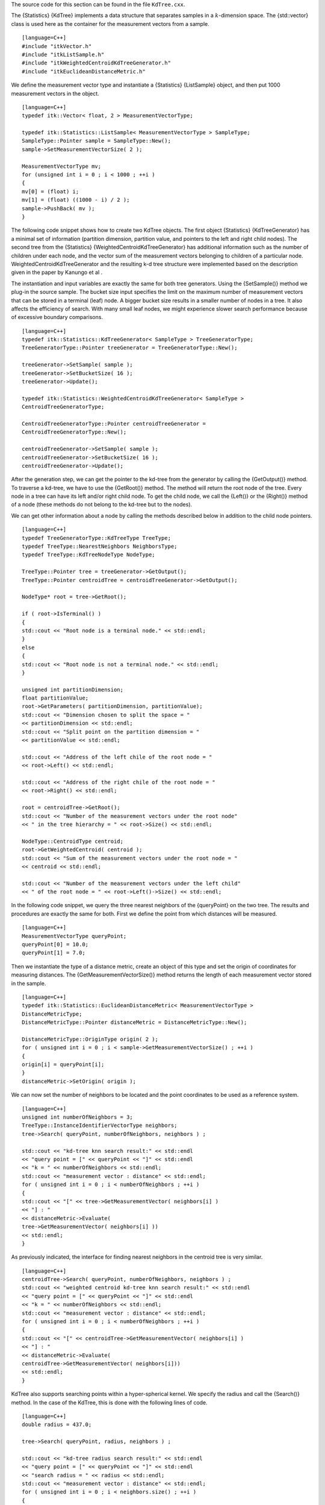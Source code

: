 The source code for this section can be found in the file
``KdTree.cxx``.

The {Statistics} {KdTree} implements a data structure that separates
samples in a :math:`k`-dimension space. The {std::vector} class is
used here as the container for the measurement vectors from a sample.

::

    [language=C++]
    #include "itkVector.h"
    #include "itkListSample.h"
    #include "itkWeightedCentroidKdTreeGenerator.h"
    #include "itkEuclideanDistanceMetric.h"

We define the measurement vector type and instantiate a {Statistics}
{ListSample} object, and then put 1000 measurement vectors in the
object.

::

    [language=C++]
    typedef itk::Vector< float, 2 > MeasurementVectorType;

    typedef itk::Statistics::ListSample< MeasurementVectorType > SampleType;
    SampleType::Pointer sample = SampleType::New();
    sample->SetMeasurementVectorSize( 2 );

    MeasurementVectorType mv;
    for (unsigned int i = 0 ; i < 1000 ; ++i )
    {
    mv[0] = (float) i;
    mv[1] = (float) ((1000 - i) / 2 );
    sample->PushBack( mv );
    }

The following code snippet shows how to create two KdTree objects. The
first object {Statistics} {KdTreeGenerator} has a minimal set of
information (partition dimension, partition value, and pointers to the
left and right child nodes). The second tree from the {Statistics}
{WeightedCentroidKdTreeGenerator} has additional information such as the
number of children under each node, and the vector sum of the
measurement vectors belonging to children of a particular node.
WeightedCentroidKdTreeGenerator and the resulting k-d tree structure
were implemented based on the description given in the paper by Kanungo
et al .

The instantiation and input variables are exactly the same for both tree
generators. Using the {SetSample()} method we plug-in the source sample.
The bucket size input specifies the limit on the maximum number of
measurement vectors that can be stored in a terminal (leaf) node. A
bigger bucket size results in a smaller number of nodes in a tree. It
also affects the efficiency of search. With many small leaf nodes, we
might experience slower search performance because of excessive boundary
comparisons.

::

    [language=C++]
    typedef itk::Statistics::KdTreeGenerator< SampleType > TreeGeneratorType;
    TreeGeneratorType::Pointer treeGenerator = TreeGeneratorType::New();

    treeGenerator->SetSample( sample );
    treeGenerator->SetBucketSize( 16 );
    treeGenerator->Update();

    typedef itk::Statistics::WeightedCentroidKdTreeGenerator< SampleType >
    CentroidTreeGeneratorType;

    CentroidTreeGeneratorType::Pointer centroidTreeGenerator =
    CentroidTreeGeneratorType::New();

    centroidTreeGenerator->SetSample( sample );
    centroidTreeGenerator->SetBucketSize( 16 );
    centroidTreeGenerator->Update();

After the generation step, we can get the pointer to the kd-tree from
the generator by calling the {GetOutput()} method. To traverse a
kd-tree, we have to use the {GetRoot()} method. The method will return
the root node of the tree. Every node in a tree can have its left and/or
right child node. To get the child node, we call the {Left()} or the
{Right()} method of a node (these methods do not belong to the kd-tree
but to the nodes).

We can get other information about a node by calling the methods
described below in addition to the child node pointers.

::

    [language=C++]
    typedef TreeGeneratorType::KdTreeType TreeType;
    typedef TreeType::NearestNeighbors NeighborsType;
    typedef TreeType::KdTreeNodeType NodeType;

    TreeType::Pointer tree = treeGenerator->GetOutput();
    TreeType::Pointer centroidTree = centroidTreeGenerator->GetOutput();

    NodeType* root = tree->GetRoot();

    if ( root->IsTerminal() )
    {
    std::cout << "Root node is a terminal node." << std::endl;
    }
    else
    {
    std::cout << "Root node is not a terminal node." << std::endl;
    }

    unsigned int partitionDimension;
    float partitionValue;
    root->GetParameters( partitionDimension, partitionValue);
    std::cout << "Dimension chosen to split the space = "
    << partitionDimension << std::endl;
    std::cout << "Split point on the partition dimension = "
    << partitionValue << std::endl;

    std::cout << "Address of the left chile of the root node = "
    << root->Left() << std::endl;

    std::cout << "Address of the right chile of the root node = "
    << root->Right() << std::endl;

    root = centroidTree->GetRoot();
    std::cout << "Number of the measurement vectors under the root node"
    << " in the tree hierarchy = " << root->Size() << std::endl;

    NodeType::CentroidType centroid;
    root->GetWeightedCentroid( centroid );
    std::cout << "Sum of the measurement vectors under the root node = "
    << centroid << std::endl;

    std::cout << "Number of the measurement vectors under the left child"
    << " of the root node = " << root->Left()->Size() << std::endl;

In the following code snippet, we query the three nearest neighbors of
the {queryPoint} on the two tree. The results and procedures are exactly
the same for both. First we define the point from which distances will
be measured.

::

    [language=C++]
    MeasurementVectorType queryPoint;
    queryPoint[0] = 10.0;
    queryPoint[1] = 7.0;

Then we instantiate the type of a distance metric, create an object of
this type and set the origin of coordinates for measuring distances. The
{GetMeasurementVectorSize()} method returns the length of each
measurement vector stored in the sample.

::

    [language=C++]
    typedef itk::Statistics::EuclideanDistanceMetric< MeasurementVectorType >
    DistanceMetricType;
    DistanceMetricType::Pointer distanceMetric = DistanceMetricType::New();

    DistanceMetricType::OriginType origin( 2 );
    for ( unsigned int i = 0 ; i < sample->GetMeasurementVectorSize() ; ++i )
    {
    origin[i] = queryPoint[i];
    }
    distanceMetric->SetOrigin( origin );

We can now set the number of neighbors to be located and the point
coordinates to be used as a reference system.

::

    [language=C++]
    unsigned int numberOfNeighbors = 3;
    TreeType::InstanceIdentifierVectorType neighbors;
    tree->Search( queryPoint, numberOfNeighbors, neighbors ) ;

    std::cout << "kd-tree knn search result:" << std::endl
    << "query point = [" << queryPoint << "]" << std::endl
    << "k = " << numberOfNeighbors << std::endl;
    std::cout << "measurement vector : distance" << std::endl;
    for ( unsigned int i = 0 ; i < numberOfNeighbors ; ++i )
    {
    std::cout << "[" << tree->GetMeasurementVector( neighbors[i] )
    << "] : "
    << distanceMetric->Evaluate(
    tree->GetMeasurementVector( neighbors[i] ))
    << std::endl;
    }

As previously indicated, the interface for finding nearest neighbors in
the centroid tree is very similar.

::

    [language=C++]
    centroidTree->Search( queryPoint, numberOfNeighbors, neighbors ) ;
    std::cout << "weighted centroid kd-tree knn search result:" << std::endl
    << "query point = [" << queryPoint << "]" << std::endl
    << "k = " << numberOfNeighbors << std::endl;
    std::cout << "measurement vector : distance" << std::endl;
    for ( unsigned int i = 0 ; i < numberOfNeighbors ; ++i )
    {
    std::cout << "[" << centroidTree->GetMeasurementVector( neighbors[i] )
    << "] : "
    << distanceMetric->Evaluate(
    centroidTree->GetMeasurementVector( neighbors[i]))
    << std::endl;
    }

KdTree also supports searching points within a hyper-spherical kernel.
We specify the radius and call the {Search()} method. In the case of the
KdTree, this is done with the following lines of code.

::

    [language=C++]
    double radius = 437.0;

    tree->Search( queryPoint, radius, neighbors ) ;

    std::cout << "kd-tree radius search result:" << std::endl
    << "query point = [" << queryPoint << "]" << std::endl
    << "search radius = " << radius << std::endl;
    std::cout << "measurement vector : distance" << std::endl;
    for ( unsigned int i = 0 ; i < neighbors.size() ; ++i )
    {
    std::cout << "[" << tree->GetMeasurementVector( neighbors[i] )
    << "] : "
    << distanceMetric->Evaluate(
    tree->GetMeasurementVector( neighbors[i]))
    << std::endl;
    }

In the case of the centroid KdTree, the {Search()} method is used as
illustrated by the following code.

::

    [language=C++]
    centroidTree->Search( queryPoint, radius, neighbors ) ;
    std::cout << "weighted centroid kd-tree radius search result:" << std::endl
    << "query point = [" << queryPoint << "]" << std::endl
    << "search radius = " << radius << std::endl;
    std::cout << "measurement vector : distance" << std::endl;
    for ( unsigned int i = 0 ; i < neighbors.size() ; ++i )
    {
    std::cout << "[" << centroidTree->GetMeasurementVector( neighbors[i] )
    << "] : "
    << distanceMetric->Evaluate(
    centroidTree->GetMeasurementVector( neighbors[i]))
    << std::endl;
    }

